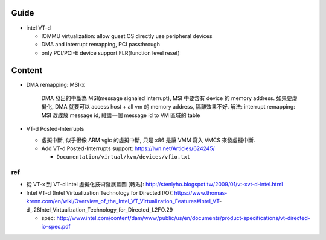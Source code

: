 Guide
-----
- intel VT-d

  - IOMMU virtualization: allow guest OS directly use peripheral devices
  - DMA and interrupt remapping, PCI passthrough
  - only PCI/PCI-E device support FLR(function level reset)

Content
-------
- DMA remapping: MSI-x
  
    DMA 發出的中斷為 MSI(message signaled interrupt), MSI 中要含有 device 的 memory address.
    如果要虛擬化, DMA 就要可以 access host + all vm 的 memory address, 隔離效果不好.
    解法: interrupt remapping: MSI 改成放 message id, 維護一個 message id to VM 區域的 table

- VT-d Posted-Interrupts

  - 虛擬中斷, 似乎很像 ARM vgic 的虛擬中斷, 只是 x86 是讓 VMM 寫入 VMCS 來發虛擬中斷.
  - Add VT-d Posted-Interrupts support: https://lwn.net/Articles/624245/

    - ``Documentation/virtual/kvm/devices/vfio.txt``

ref
+++
- 從 VT-x 到 VT-d Intel 虚擬化技術發展藍圖 [轉貼]: http://stenlyho.blogspot.tw/2009/01/vt-xvt-d-intel.html
- Intel VT-d (Intel Virtualization Technology for Directed I/O): https://www.thomas-krenn.com/en/wiki/Overview_of_the_Intel_VT_Virtualization_Features#Intel_VT-d_.28Intel_Virtualization_Technology_for_Directed_I.2FO.29

  - spec: http://www.intel.com/content/dam/www/public/us/en/documents/product-specifications/vt-directed-io-spec.pdf
